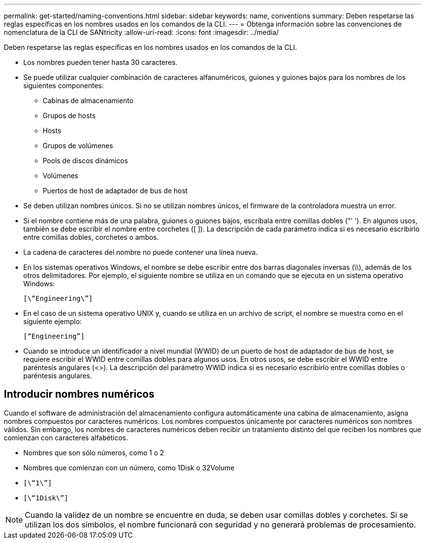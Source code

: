 ---
permalink: get-started/naming-conventions.html 
sidebar: sidebar 
keywords: name, conventions 
summary: Deben respetarse las reglas específicas en los nombres usados en los comandos de la CLI. 
---
= Obtenga información sobre las convenciones de nomenclatura de la CLI de SANtricity
:allow-uri-read: 
:icons: font
:imagesdir: ../media/


[role="lead"]
Deben respetarse las reglas específicas en los nombres usados en los comandos de la CLI.

* Los nombres pueden tener hasta 30 caracteres.
* Se puede utilizar cualquier combinación de caracteres alfanuméricos, guiones y guiones bajos para los nombres de los siguientes componentes:
+
** Cabinas de almacenamiento
** Grupos de hosts
** Hosts
** Grupos de volúmenes
** Pools de discos dinámicos
** Volúmenes
** Puertos de host de adaptador de bus de host


* Se deben utilizan nombres únicos. Si no se utilizan nombres únicos, el firmware de la controladora muestra un error.
* Si el nombre contiene más de una palabra, guiones o guiones bajos, escríbala entre comillas dobles ("' '). En algunos usos, también se debe escribir el nombre entre corchetes ([ ]). La descripción de cada parámetro indica si es necesario escribirlo entre comillas dobles, corchetes o ambos.
* La cadena de caracteres del nombre no puede contener una línea nueva.
* En los sistemas operativos Windows, el nombre se debe escribir entre dos barras diagonales inversas (\\), además de los otros delimitadores. Por ejemplo, el siguiente nombre se utiliza en un comando que se ejecuta en un sistema operativo Windows:
+
[listing]
----
[\“Engineering\”]
----
* En el caso de un sistema operativo UNIX y, cuando se utiliza en un archivo de script, el nombre se muestra como en el siguiente ejemplo:
+
[listing]
----
[“Engineering”]
----
* Cuando se introduce un identificador a nivel mundial (WWID) de un puerto de host de adaptador de bus de host, se requiere escribir el WWID entre comillas dobles para algunos usos. En otros usos, se debe escribir el WWID entre paréntesis angulares (<>). La descripción del parámetro WWID indica si es necesario escribirlo entre comillas dobles o paréntesis angulares.




== Introducir nombres numéricos

Cuando el software de administración del almacenamiento configura automáticamente una cabina de almacenamiento, asigna nombres compuestos por caracteres numéricos. Los nombres compuestos únicamente por caracteres numéricos son nombres válidos. Sin embargo, los nombres de caracteres numéricos deben recibir un tratamiento distinto del que reciben los nombres que comienzan con caracteres alfabéticos.

* Nombres que son sólo números, como 1 o 2
* Nombres que comienzan con un número, como 1Disk o 32Volume
* `[\“1\”]`
* `[\“1Disk\”]`


[NOTE]
====
Cuando la validez de un nombre se encuentre en duda, se deben usar comillas dobles y corchetes. Si se utilizan los dos símbolos, el nombre funcionará con seguridad y no generará problemas de procesamiento.

====